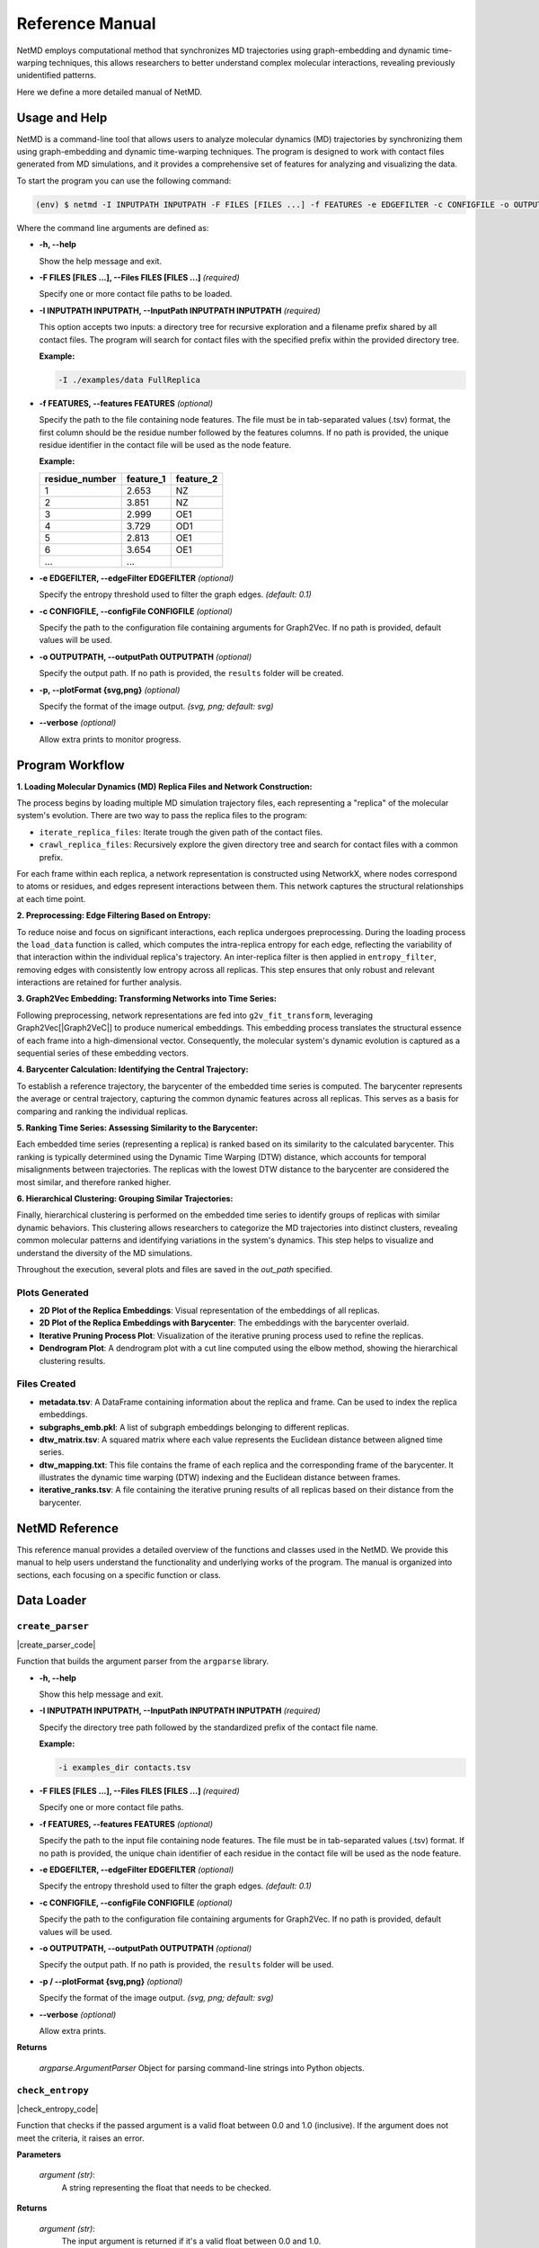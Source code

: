 
.. |tsv_logo| image:: _static/img/tsv_icon-removebg-preview.png
  :alt: Python Logo
  :width: 25
  :align: middle

.. |matplot_logo| image:: _static/img/matplot_icon-removebg-preview.png
  :alt: Conda Logo
  :width: 35
  :align: middle


.. |Graph2VeC| raw:: html

    <a href="https://karateclub.readthedocs.io/en/latest/_modules/karateclub/graph_embedding/graph2vec.html" target="_blank">1</a>


.. _manual:

Reference Manual
================

.. raw:: html

   <hr class="text-linebreak">

NetMD employs computational method that synchronizes MD trajectories using graph-embedding and dynamic time-warping techniques, 
this allows researchers to better understand complex molecular interactions, revealing previously unidentified patterns. 

Here we define a more detailed manual of NetMD.

==============
Usage and Help 
==============

NetMD is a command-line tool that allows users to analyze molecular dynamics (MD) trajectories by synchronizing them using graph-embedding and dynamic time-warping techniques.
The program is designed to work with contact files generated from MD simulations, and it provides a comprehensive set of features for analyzing and visualizing the data.

To start the program you can use the following command:

.. code-block:: console

  (env) $ netmd -I INPUTPATH INPUTPATH -F FILES [FILES ...] -f FEATURES -e EDGEFILTER -c CONFIGFILE -o OUTPUTPATH -p / --plotFormat {svg,png} --verbose


Where the command line arguments are defined as:

- **-h, -\-help**

  Show the help message and exit.

- **-F FILES [FILES ...], -\-Files FILES [FILES ...]**  *(required)*

  Specify one or more contact file paths to be loaded.

- **-I INPUTPATH INPUTPATH, -\-InputPath INPUTPATH INPUTPATH**  *(required)*

  This option accepts two inputs: a directory tree for recursive exploration and a filename prefix shared by all contact files.
  The program will search for contact files with the specified prefix within the provided directory tree.

  **Example:**
  
  .. code-block:: bash
     
     -I ./examples/data FullReplica

- **-f FEATURES, -\-features FEATURES** *(optional)*

  Specify the path to the file containing node features. The file must be in tab-separated values (.tsv) format, the first column should be the residue number followed by the features columns.
  If no path is provided, the unique residue identifier in the contact file will be used as the node feature.

  **Example:**

  .. container:: small-table

    .. csv-table:: 
        :header: residue_number, feature_1, feature_2

        1,2.653,NZ
        2,3.851,NZ
        3,2.999,OE1
        4,3.729,OD1
        5,2.813,OE1
        6,3.654,OE1
        ..., ...

- **-e EDGEFILTER, -\-edgeFilter EDGEFILTER** *(optional)*

  Specify the entropy threshold used to filter the graph edges. *(default: 0.1)*

- **-c CONFIGFILE, -\-configFile CONFIGFILE** *(optional)*

  Specify the path to the configuration file containing arguments for Graph2Vec.
  If no path is provided, default values will be used.

- **-o OUTPUTPATH, -\-outputPath OUTPUTPATH** *(optional)*

  Specify the output path. If no path is provided, the ``results`` folder will be created.

- **-p, -\-plotFormat {svg,png}** *(optional)*

  Specify the format of the image output. *(svg, png; default: svg)*

- **-\-verbose** *(optional)*

  Allow extra prints to monitor progress.


================
Program Workflow
================

.. image:: _static/img/workflow/workflow_A.png
   :alt: load MD Image
   :class: only-light

.. image:: _static/img/workflow/workflow_A_dark.png
   :alt: load MD Image
   :class: only-dark

**1. Loading Molecular Dynamics (MD) Replica Files and Network Construction:**

The process begins by loading multiple MD simulation trajectory files, each representing a "replica" of the molecular system's evolution.
There are two way to pass the replica files to the program:

- ``iterate_replica_files``: Iterate trough the given path of the contact files.
- ``crawl_replica_files``: Recursively explore the given directory tree and search for contact files with a common prefix.

For each frame within each replica, a network representation is constructed using NetworkX, where nodes correspond to atoms or residues, and edges represent interactions between them. 
This network captures the structural relationships at each time point.

.. image:: _static/img/workflow/workflow_B.png
   :alt: filtering NetMD Image
   :class: only-light

.. image:: _static/img/workflow/workflow_B_dark.png
   :alt: filtering NetMD Image
   :class: only-dark

**2. Preprocessing: Edge Filtering Based on Entropy:**

To reduce noise and focus on significant interactions, each replica undergoes preprocessing. During the loading process the ``load_data`` function is called, which computes the intra-replica entropy for each edge, reflecting the variability of that interaction within the individual replica's trajectory.
An inter-replica filter is then applied in ``entropy_filter``, removing edges with consistently low entropy across all replicas. This step ensures that only robust and relevant interactions are retained for further analysis.

.. image:: _static/img/workflow/workflow_C.png
   :alt: graph2vec NetMD Image
   :class: only-light

.. image:: _static/img/workflow/workflow_C_dark.png
   :alt: graph2vec NetMD Image
   :class: only-dark

**3. Graph2Vec Embedding: Transforming Networks into Time Series:**

Following preprocessing, network representations are fed into ``g2v_fit_transform``, 
leveraging Graph2Vec[|Graph2VeC|] to produce numerical embeddings. 
This embedding process translates the structural essence of each frame into a high-dimensional vector. 
Consequently, the molecular system's dynamic evolution is captured as a sequential series of these embedding vectors.

.. image:: _static/img/workflow/workflow_D.png
   :alt:  alignment NetMD Image
   :width: 75%
   :align: center
   :class: only-light

.. image:: _static/img/workflow/workflow_D_dark.png
   :alt: alignment NetMD Image
   :width: 75%
   :align: center
   :class: only-dark

**4. Barycenter Calculation: Identifying the Central Trajectory:**

To establish a reference trajectory, the barycenter of the embedded time series is computed.
The barycenter represents the average or central trajectory, capturing the common dynamic features across all replicas. This serves as a basis for comparing and ranking the individual replicas.

**5. Ranking Time Series: Assessing Similarity to the Barycenter:**

Each embedded time series (representing a replica) is ranked based on its similarity to the calculated barycenter.
This ranking is typically determined using the Dynamic Time Warping (DTW) distance, which accounts for temporal misalignments between trajectories.
The replicas with the lowest DTW distance to the barycenter are considered the most similar, and therefore ranked higher.

**6. Hierarchical Clustering: Grouping Similar Trajectories:**

Finally, hierarchical clustering is performed on the embedded time series to identify groups of replicas with similar dynamic behaviors.
This clustering allows researchers to categorize the MD trajectories into distinct clusters, revealing common molecular patterns and identifying variations in the system's dynamics.
This step helps to visualize and understand the diversity of the MD simulations.

Throughout the execution, several plots and files are saved in the *out_path* specified.

-------------------------------
|matplot_logo| Plots Generated
-------------------------------

- **2D Plot of the Replica Embeddings**:
  Visual representation of the embeddings of all replicas.

- **2D Plot of the Replica Embeddings with Barycenter**:
  The embeddings with the barycenter overlaid.

- **Iterative Pruning Process Plot**:
  Visualization of the iterative pruning process used to refine the replicas.

- **Dendrogram Plot**:
  A dendrogram plot with a cut line computed using the elbow method, showing the hierarchical clustering results.

-------------------------
|tsv_logo| Files Created
-------------------------

- **metadata.tsv**:
  A DataFrame containing information about the replica and frame. Can be used to index the replica embeddings.

- **subgraphs_emb.pkl**:
  A list of subgraph embeddings belonging to different replicas.

- **dtw_matrix.tsv**:
  A squared matrix where each value represents the Euclidean distance between aligned time series.

- **dtw_mapping.txt**:
  This file contains the frame of each replica and the corresponding frame of the barycenter. It illustrates the dynamic time warping (DTW) indexing and the Euclidean distance between frames.

- **iterative_ranks.tsv**:
  A file containing the iterative pruning results of all replicas based on their distance from the barycenter.

===============
NetMD Reference
===============


This reference manual provides a detailed overview of the functions and classes used in the NetMD. 
We provide this manual to help users understand the functionality and underlying works of the program. 
The manual is organized into sections, each focusing on a specific function or class.

===========
Data Loader
===========


.. raw:: html

   <hr class="text-linebreak">


.. |create_parser_code| raw:: html

    <a href="https://github.com/mazzalab/NetMD/blob/main/netmd/main.py#L17" target="_blank"  style="font-family: monospace; font-size: 10px; color: blue;">source</a>

.. _create_parser_function:

-----------------
``create_parser``  
-----------------

|create_parser_code|

Function that builds the argument parser from the ``argparse`` library.

- **-h, -\-help**

  Show this help message and exit.

- **-I INPUTPATH INPUTPATH, -\-InputPath INPUTPATH INPUTPATH**  *(required)*

  Specify the directory tree path followed by the standardized prefix of the contact file name.
  
  **Example:**
  
  .. code-block:: bash
     
     -i examples_dir contacts.tsv

- **-F FILES [FILES ...], -\-Files FILES [FILES ...]**  *(required)*

  Specify one or more contact file paths.

- **-f FEATURES, -\-features FEATURES** *(optional)*

  Specify the path to the input file containing node features. The file must be in tab-separated values (.tsv) format.
  If no path is provided, the unique chain identifier of each residue in the contact file will be used as the node feature.

- **-e EDGEFILTER, -\-edgeFilter EDGEFILTER** *(optional)*

  Specify the entropy threshold used to filter the graph edges. *(default: 0.1)*

- **-c CONFIGFILE, -\-configFile CONFIGFILE** *(optional)*

  Specify the path to the configuration file containing arguments for Graph2Vec.
  If no path is provided, default values will be used.

- **-o OUTPUTPATH, -\-outputPath OUTPUTPATH** *(optional)*

  Specify the output path. If no path is provided, the ``results`` folder will be used.

- **-p / -\-plotFormat {svg,png}** *(optional)*

  Specify the format of the image output. *(svg, png; default: svg)*

- **-\-verbose** *(optional)*

  Allow extra prints.

**Returns**

	*argparse.ArgumentParser*
    	Object for parsing command-line strings into Python objects.



.. raw:: html

   <hr class="text-linebreak">


.. |check_entropy_code| raw:: html

    <a href="https://github.com/mazzalab/NetMD/blob/main/netmd/main.py#L47" target="_blank"  style="font-family: monospace; font-size: 10px; color: blue;">source</a>

-----------------
``check_entropy`` 
-----------------

|check_entropy_code|

Function that checks if the passed argument is a valid float between 0.0 and 1.0 (inclusive). If the argument does not meet the criteria, it raises an error.

**Parameters**

  *argument (str)*: 
  		A string representing the float that needs to be checked.

**Returns**

	*argument (str)*: 
  		The input argument is returned if it's a valid float between 0.0 and 1.0.

**Raises**

	*ValueError (argparse.ArgumentTypeError)*: 
		If the argument is not a valid float or is not within the specified range (0.0 to 1.0), an error is raised.

.. **Example Usage**

.. .. code-block:: python

..     check_entropy("0.5")  # Valid value, returns 0.5
..     check_entropy("1.2")  # Raises argparse.ArgumentTypeError
..     check_entropy("abc")  # Raises argparse.ArgumentTypeError

.. raw:: html

   <hr class="text-linebreak">

.. |iterate_replica_files_code| raw:: html

    <a href="https://github.com/mazzalab/NetMD/blob/main/netmd/dataLoader.py#L274" target="_blank"  style="font-family: monospace; font-size: 10px; color: blue;">source</a>


-------------------------
``iterate_replica_files`` 
-------------------------

|iterate_replica_files_code|

Iterates through the listed files, processes each file, and loads the resulting data.

This function takes a list of file paths, processes each file using the ``process_file``
function to extract relevant data, and then loads the extracted data into NetworkX graphs,
metadata DataFrames, and entropy DataFrames using the ``load_data`` function.

**Parameters**

  *file_list (list[str, ...])*: 
      List of files path. 

  *features_data (pd.DataFrame)*: 
    DataFrame containing features for each residue node.

  *verbose (bool)*: 
    Allow extra prints.

**Returns**
  
    *Tuple*: 
      containing: a list of *NetworkX* graphs, one for each frame in all processed files, 
      a *DataFrame* containing metadata about the frames, and a *DataFrame* containing the entropy of each edge across all processed files.

.. raw:: html

   <hr class="text-linebreak">

.. |crawl_replica_files_code| raw:: html

    <a href="https://github.com/mazzalab/NetMD/blob/main/netmd/dataLoader.py#L216" target="_blank"  style="font-family: monospace; font-size: 10px; color: blue;">source</a>

-----------------------
``crawl_replica_files`` 
-----------------------

|crawl_replica_files_code|

Recursively explores a directory to process contact files and construct network representations.

This function traverses a directory tree, identifies files with a specified prefix,
processes them using the `process_file` function to extract relevant data, and then loads the extracted data into NetworkX graphs,
metadata DataFrames, and entropy DataFrames using the `load_data` function.

**Parameters**

  *crawl_path (str)*: 
      The path to the directory to crawl.
  *file_prefix (str)*: 
      The prefix of the files to process.
  *features_data (pd.DataFrame)*: 
      DataFrame containing features for each residue node.
  *verbose (bool)*: 
      If True, prints information about loaded files.

**Returns**

  *Tuple*: 
    containing: a list of *NetworkX* graphs, one for each frame in all processed files, 
    a *DataFrame* containing metadata about the frames, and a *DataFrame* containing the entropy of each edge across all processed files.

.. raw:: html

   <hr class="text-linebreak">

.. |load_data_code| raw:: html

    <a href="https://github.com/mazzalab/NetMD/blob/main/netmd/dataLoader.py#L159" target="_blank"  style="font-family: monospace; font-size: 10px; color: blue;">source</a>

-------------
``load_data`` 
-------------

|load_data_code|

Constructs network representations of molecular dynamics frames and computes edge entropy.

This function takes contact data (residue interactions), optional node features, and a replica name
to generate a list of NetworkX graphs, metadata about the frames that is used to index the graph list, and the intra replica entropy of each edge.

**Parameters**

    *contacts_data (pd.DataFrame)*: 
        DataFrame with columns 'Frame', 'Res1', and 'Res2' representing residue contacts.
    *features_data (pd.DataFrame)*: 
        DataFrame containing features for each residue node (can be empty).
    *name (str)*: 
        The name of the replica.

**Returns**

    *Tuple*: 
        containing: a list of *NetworkX* graphs, one for each frame, a *DataFrame* with metadata about the frames (replica name, frame number), and
        a *DataFrame* containing the entropy of each edge.

.. raw:: html

   <hr class="text-linebreak">

.. |compute_entropy_code| raw:: html

    <a href="https://github.com/mazzalab/NetMD/blob/main/netmd/dataLoader.py#L131" target="_blank"  style="font-family: monospace; font-size: 10px; color: blue;">source</a>

-------------------
``compute_entropy`` 
-------------------

|compute_entropy_code|

Computes edge entropy for a given set of residue contacts. Each edge in the contact data is assigned an entropy value based on the probability of its presence.

**Parameters**

  *contacts_data (pd.DataFrame)*: 
      DataFrame with columns 'Frame', 'Res1', and 'Res2' representing residue contacts.

  **Returns**
    *df (pandas.DataFrame)*: 
        DataFrame containing the entropy value of each edge.


.. raw:: html

   <hr class="text-linebreak">

.. |process_file_code| raw:: html

    <a href="https://github.com/mazzalab/NetMD/blob/main/netmd/dataLoader.py#L68" target="_blank"  style="font-family: monospace; font-size: 10px; color: blue;">source</a>

----------------
``process_file`` 
----------------

|process_file_code|

Processes a contact file, extracting residue interaction information and preparing it for analysis.

This function reads a contact file, filters out comment lines and empty lines, extracts
the frame, interaction type, and atom identifiers, and then derives residue identifiers
from the atom identifiers. It then cleans and formats the data into a pandas DataFrame,
ready for further processing.

Specifically, the function performs the following steps:

1.  **File Reading and Initial Parsing:**
    * Reads the file line by line, skipping lines starting with '#' (comments) or empty lines.
    * Splits each line by tabs and extracts the first four columns: Frame, Interaction, Atom1, and Atom2.
2.  **DataFrame Creation and Initial Cleaning:**
    * Creates a pandas DataFrame from the extracted data.
    * Fills any missing values with 0.
    * Assigns column names: "Frame", "Interaction", "Atom1", "Atom2".
3.  **Residue Extraction:**
    * Extracts residue numbers from the "Atom1" and "Atom2" columns using regular expressions.
    * Converts the "Frame", "Res1", and "Res2" columns to integers.
4.  **Residue Ordering:**
    * Ensures that "Res1" is always less than or equal to "Res2" by swapping values if necessary. This creates consistent residue pairs.
5.  **Duplicate Removal and Reindexing:**
    * Removes duplicate rows based on "Frame", "Res1", and "Res2" columns.
    * Subtracts 1 from the residue numbers in "Res1" and "Res2" columns, effectively reindexing them.
6.  **Replica Name Extraction:**
    * Extracts the replica name from the file path.

**Parameters**

  *file_path (str)*: 
      The path to the contact file.

**Returns**

  *Tuple*: 
      containing: a *DataFrame* with columns "Frame", "Res1", and "Res2", representing residue interactions, and the *str* name of the replica, extracted from the file name.

.. raw:: html

   <hr class="text-linebreak">

.. |parse_config| raw:: html

    <a href="https://github.com/mazzalab/NetMD/blob/main/netmd/dataLoader.py#L13" target="_blank"  style="font-family: monospace; font-size: 10px; color: blue;">source</a>

----------------
``parse_config`` 
----------------

|parse_config|

Parses the *.yml* file containing all the required parameters for the graph embedding model. 
\nThe required arguments with their default values are:

* *wl_iterations*: Number of Weisfeiler-Lehman iterations. Default is 3.
* *use_node_attribute*: Name of graph attribute. Default is "feature".
* *dimensions*: Dimensionality of embedding. Default is 16.
* *workers*: Number of cores. Default is 1.
* *down_sampling*: Down sampling frequency. Default is 0.0.
* *epochs*: Number of epochs. Default is 10.
* *learning_rate* (HogWild): learning rate. Default is 0.025.
* *min_count*: Minimal count of graph feature occurrences. Default is 5.
* *seed*: Random seed for the model. Default is 42.
* *erase_base_features*: Erasing the base features. Default is False.

**Parameters**

  *config_path (str)*: 
      Path to the *.yml* file.

**Returns**
  
  *config (dict)*: 
      Dictionary containing all the arguments for the graph embedding model.

**Raises**

  *InvalidConfigurationError (Exception)*: 
      If the *.yml* file does not contain the expected arguments.


=========
Embedding
=========

.. raw:: html

   <hr class="text-linebreak">

.. |g2v_fit_transform_code| raw:: html

    <a href="https://github.com/mazzalab/NetMD/blob/main/netmd/embeddings.py#L16" target="_blank"  style="font-family: monospace; font-size: 10px; color: blue;">source</a>

.. |karateclub| raw:: html

    <a href="https://github.com/benedekrozemberczki/karateclub" target="_blank">karateclub</a>

.. |Graph2Vec| raw:: html

    <a href="https://arxiv.org/abs/1707.05005" target="_blank">Graph2Vec</a>

---------------------
``g2v_fit_transform``
---------------------

|g2v_fit_transform_code|

Fit the |Graph2Vec| model to the subgraphs and return the embeddings. Implementation from |karateclub|.

**Parameters**

  *g2v_config (Dict)*: 
      Configuration dictionary for Graph2Vec.
  *subgraphs (List[nx.Graph])*: 
      List of NetworkX graphs.

**Returns**

  *embeddings (np.ndarray)*: 
      Graph embeddings.

.. raw:: html

   <hr class="text-linebreak">

.. |entropy_filter| raw:: html

    <a href="https://github.com/mazzalab/NetMD/blob/main/netmd/embeddings.py#L41" target="_blank"  style="font-family: monospace; font-size: 10px; color: blue;">source</a>

------------------
``entropy_filter``
------------------

|entropy_filter|

Creates subgraphs from a list of graphs, including only edges that meet a specified entropy threshold.

This function filters edges based on their entropy values across multiple frames. Edges are
included in the subgraphs only if their entropy exceeds the given threshold in all replicas.

**Parameters**

  *graphs (list[networkx.Graph])*: 
      A list of NetworkX graphs.
  *entropies (pandas.DataFrame)*: 
      A DataFrame containing edge entropy values, where rows represent edges and columns represent frames.
  *treshold (float)*: 
      The entropy threshold value.

**Returns**

  *list[networkx.Graph]*: 
      A list of NetworkX subgraphs, each containing only the edges that meet the entropy threshold.

.. raw:: html

   <hr class="text-linebreak">

.. |dtw_mapping| raw:: html

    <a href="https://github.com/mazzalab/NetMD/blob/main/netmd/embeddings.py#L144" target="_blank"  style="font-family: monospace; font-size: 10px; color: blue;">source</a>

---------------
``dtw_mapping`` 
---------------

|dtw_mapping|

Performs Dynamic Time Warping (DTW) alignment between replicas and a barycenter, and saves the mapping.

This function aligns each replica's time series data with a barycenter using DTW. It then
generates a mapping that shows the alignment between frames in each replica and the barycenter,
and writes this mapping along with per-frame distances to a text file.

**Parameters**

  *replicas_ts (List[List[float]])*: 
      A 3D NumPy array containing the time series data for each replica. The shape should be (num_replicas, num_frames, feature_dim).
  *barycenter (np.ndarray)*: 
      A 2D NumPy array representing the barycenter time series. The shape should be (num_frames, feature_dim).
  *meta_data (pd.DataFrame)*: 
      A pandas DataFrame containing metadata about the replicas, including a 'Rep' column for replica names.
  *out_path (str)*: 
    The path to the output directory where the mapping file will be saved.

.. raw:: html

   <hr class="text-linebreak">

.. |iterative_pruning| raw:: html

    <a href="https://github.com/mazzalab/NetMD/blob/main/netmd/embeddings.py#L193" target="_blank"  style="font-family: monospace; font-size: 10px; color: blue;">source</a>

---------------------
``iterative_pruning`` 
---------------------

|iterative_pruning|

Iteratively removes a replica based on the greatest DTW distances, recalculating the barycenter
and scores at each step, until only one replica remains.

**Parameters**

  *replicas_ts (List[List[float]])*: 
      List of time series embeddings.
  *meta_data (pd.DataFrame)*: 
      Metadata DataFrame with replica and frame information.

**Returns**

  *Tuple*: 
      a *DataFrame* ranking all the replicas from worst to best and the *list* of barycenters calculated at each iteration.

.. raw:: html

   <hr class="text-linebreak">

.. |dim_reduction| raw:: html

    <a href="https://github.com/mazzalab/NetMD/blob/main/netmd/embeddings.py#L68" target="_blank"  style="font-family: monospace; font-size: 10px; color: blue;">source</a>

-----------------
``dim_reduction`` 
-----------------

|dim_reduction|

Performs dimensionality reduction on subgraph embeddings and a barycenter using PCA and Spectral Embedding.

This function first applies Principal Component Analysis (PCA) to reduce the dimensionality of
the subgraph embeddings while retaining 90% of the variance. If the resulting number of
components is less than 2, PCA is forced to reduce to 2 components. It then concatenates the
subgraph embeddings and the barycenter, transforms them using the fitted PCA, and applies
Spectral Embedding for further dimensionality reduction to 2 components.

**Parameters**

  *subgraph_emb (np.ndarray)*: 
      A NumPy array representing the subgraph embeddings.
  *barycenter (np.ndarray)*: 
      A NumPy array representing the barycenter embedding.
  *workers (int)*: 
      Number of workers that SpectralEmbedding is allowed to use.

**Returns**

    *transfomed_emb (np.ndarray)*: 
        A NumPy array representing the transformed embeddings after both PCA and Spectral Embedding.

.. raw:: html

   <hr class="text-linebreak">

.. |iterative_dim_reduction| raw:: html

    <a href="https://github.com/mazzalab/NetMD/blob/main/netmd/embeddings.py#L103" target="_blank"  style="font-family: monospace; font-size: 10px; color: blue;">source</a>

---------------------------
``iterative_dim_reduction`` 
---------------------------

|iterative_dim_reduction|

Performs iterative dimensionality reduction on subgraph embeddings and a series of barycenters.

This function applies PCA and Spectral Embedding to reduce the dimensionality of subgraph
embeddings and each barycenter in a given list. It first fits PCA to the subgraph embeddings,
ensuring at least 2 components are retained. Then, for each barycenter, it concatenates the
subgraph embeddings with the barycenter, transforms them using the fitted PCA, and applies
Spectral Embedding for further dimensionality reduction to 2 components.

**Parameters**

  *subgraph_emb (np.ndarray)*: 
      A NumPy array representing the subgraph embeddings.
  *barycenters (np.ndarray)*: 
      A NumPy array containing a list of barycenters.
  *workers (int)*: 
      Number of workers that SpectralEmbedding is allowed to use.

**Returns**

  *List[np.ndarray]*: 
      A list of NumPy arrays, where each array represents the transformed embeddings (subgraphs + barycenter) after both PCA and Spectral Embedding.

==========
Clustering
==========

.. raw:: html

   <hr class="text-linebreak">

.. |compute_dtwmatrix| raw:: html

    <a href="https://github.com/mazzalab/NetMD/blob/main/netmd/clustering.py#L46" target="_blank"  style="font-family: monospace; font-size: 10px; color: blue;">source</a>

---------------------
``compute_dtwmatrix`` 
---------------------

|compute_dtwmatrix|

Computes a Dynamic Time Warping (DTW) distance matrix for a set of time series.

This function calculates the pairwise DTW distances between all time series in the input array.
The resulting distance matrix is returned as a pandas DataFrame.

**Parameters**

  *replica_ts (List[List[float]])*: 
      A list containing the time series data. The shape is (num_frames, feature_dim).
  *meta_data (pd.DataFrame)*: 
      A pandas DataFrame containing metadata about the time series, including a 'Rep' column for replica names.

**Returns**

  *pd.DataFrame*: 
      A pandas DataFrame representing the DTW distance matrix. The index and columns are the unique replica names from the meta_data DataFrame.

.. raw:: html

   <hr class="text-linebreak">

.. |normalized_dtw| raw:: html

    <a href="https://github.com/mazzalab/NetMD/blob/main/netmd/clustering.py#L32" target="_blank"  style="font-family: monospace; font-size: 10px; color: blue;">source</a>

------------------
``normalized_dtw`` 
------------------

|normalized_dtw|

Computes the normalized distance between two time series using Dynamic Time Warping (DTW).

**Parameters**

  *ts1 (List[float])*: 
      The first time series.
  *ts2 (List[float])*: 
      The second time series.

**Returns**

  *float*: 
      The normalized DTW distance between the two time series.


.. raw:: html

   <hr class="text-linebreak">

.. |hierarchical_clustering_rank| raw:: html

    <a href="https://github.com/mazzalab/NetMD/blob/main/netmd/clustering.py#L133" target="_blank"  style="font-family: monospace; font-size: 10px; color: blue;">source</a>

--------------------------------
``hierarchical_clustering_rank`` 
--------------------------------

|hierarchical_clustering_rank| 

Performs hierarchical clustering on a DTW distance matrix and ranks replicas based on cluster assignments.

This function takes a DTW distance matrix, performs hierarchical clustering using Ward's linkage,
determines an optimal cluster cut using the elbow method, plots the dendrogram, and assigns
replicas to clusters. It then returns a dictionary mapping replica names to their cluster IDs.

**Parameters**

  *dtw_matrix_df (pd.DataFrame)*: 
      A pandas DataFrame representing the DTW distance matrix.
  *out_path (str)*: 
      The path to the output directory for saving the dendrogram plot.
  *plot_format (str)*: 
      The file format for saving the plot (e.g., 'png', 'pdf').
  *verbose (bool)*: 
      If True, enables verbose output (e.g., printing cluster information).

**Returns**

  *Dict*: 
      A dictionary mapping replica names to their cluster IDs.

.. raw:: html

   <hr class="text-linebreak">

.. |elbow_method_cut| raw:: html

    <a href="https://github.com/mazzalab/NetMD/blob/main/netmd/clustering.py#L13" target="_blank"  style="font-family: monospace; font-size: 10px; color: blue;">source</a>

--------------------------------
``elbow_method_cut`` 
--------------------------------

|elbow_method_cut| 

Extract from teh linkage matrix the largest gap between distances to find the elbow point.

**Parameters**

  *linkage_matrix (np.ndarray)*: 
      The linkage matrix from hierarchical clustering.

**Returns**

  *float*: 
      The index of the elbow point.

.. raw:: html

   <hr class="text-linebreak">

.. |map_link_to_data| raw:: html

    <a href="https://github.com/mazzalab/NetMD/blob/main/netmd/clustering.py#L80" target="_blank"  style="font-family: monospace; font-size: 10px; color: blue;">source</a>

--------------------
``map_link_to_data`` 
--------------------

|map_link_to_data| 

Maps the linkage matrix from hierarchical clustering to the original data points (replica names).

This function takes a linkage matrix produced by hierarchical clustering and a list of replica
names, and it constructs a dictionary that maps each step of the clustering process to the
corresponding clusters of data points.

**Parameters**

  *linkage_matrix (np.ndarray)*:
      A NumPy array representing the linkage matrix from hierarchical clustering.
  *rep_names (np.ndarray)*: 
      A NumPy array containing the original replica names.

**Returns**

  *Dict*: 
      A dictionary where keys are the step indices of the linkage matrix, and values are lists of two clusters (each cluster is a list of replica names) merged at that step.


==========
Plot Utils
==========

.. raw:: html

   <hr class="text-linebreak">

.. |plot_emb_rep| raw:: html

    <a href="https://github.com/mazzalab/NetMD/blob/main/netmd/plotUtils.py#L15" target="_blank"  style="font-family: monospace; font-size: 10px; color: blue;">source</a>

--------------------
``plot_emb_rep`` 
--------------------

|plot_emb_rep| 

Plots the 2D embeddings of replicas, colored by replica and frame.

This function generates two scatter plots: one showing the embeddings colored by replica,
and the other showing the embeddings colored by frame number.

**Parameters**

  *emb_subg (np.ndarray)*: 
      A NumPy array containing the 2D embeddings of subgraphs.
  *meta_data (pd.DataFrame)*: 
      A pandas DataFrame containing metadata about the embeddings.
  *out_path (str)*: 
      The path to the output directory where the plot will be saved.
  *plot_format (str)*: 
      The file format for saving the plot (e.g., 'png', 'pdf').

.. raw:: html

   <hr class="text-linebreak">

.. |plot_emb_bary| raw:: html

    <a href="https://github.com/mazzalab/NetMD/blob/main/netmd/plotUtils.py#L74" target="_blank"  style="font-family: monospace; font-size: 10px; color: blue;">source</a>

--------------------
``plot_emb_bary`` 
--------------------

|plot_emb_bary| 

Plots the 2D embeddings of the barycenter, showing both points and a line representation.

This function generates a figure with two subplots. The first subplot displays the barycenter points
as scatter points, while the second subplot connects the points with a line, visualizing the
trajectory of the barycenter embedding.

**Parameters**

  *emb_data (np.ndarray)*: 
      A NumPy array containing the 2D embeddings of the data, including the barycenter.
  *meta_data (pd.DataFrame)*: 
      A pandas DataFrame containing metadata about the embeddings, including 'Rep' (replica name) and 'Frame' columns.
  *out_path (str)*: 
      The path to the output directory where the plot will be saved.
  *plot_format (str)*: 
      The file format for saving the plot (e.g., 'png', 'pdf').

.. raw:: html

   <hr class="text-linebreak">

.. |plot_pruning| raw:: html

    <a href="https://github.com/mazzalab/NetMD/blob/main/netmd/plotUtils.py#L238" target="_blank"  style="font-family: monospace; font-size: 10px; color: blue;">source</a>

--------------------
``plot_pruning`` 
--------------------

|plot_pruning| 

Plots the iterative pruning process, showing the embeddings of replicas and barycenters at each step.

This function visualizes the iterative pruning of replicas. It generates a grid of subplots,
where each subplot represents a step in the pruning process. It plots the embeddings of the
remaining replicas and the barycenter at each step, using distinct colors for each replica.

**Parameters**

  *subgraphs_emb (List[List[float]])*: 
      A list containing the embeddings of subgraphs for each replica.
  *barycenters (np.ndarray)*: 
      A NumPy array containing the barycenters calculated at each step.
  *meta_data (pd.DataFrame)*: 
      A pandas DataFrame containing metadata about the embeddings.
  *replica_ranks (pd.DataFrame)*: 
      A pandas DataFrame containing the ranking of replicas.
  *out_path (str)*: 
      The path to the output directory where the plot will be saved.
  *plot_format (str)*: 
      The file format for saving the plot (e.g., 'png', 'pdf').
  *workers (int)*: 
      Number of workers that SpectralEmbedding is allowed to use.

.. raw:: html

   <hr class="text-linebreak">

.. |plot_dendogram| raw:: html

    <a href="https://github.com/mazzalab/NetMD/blob/main/netmd/plotUtils.py#L337" target="_blank"  style="font-family: monospace; font-size: 10px; color: blue;">source</a>

--------------------
``plot_dendogram`` 
--------------------

|plot_dendogram| 


Plots a dendogram based on the hierarcical clustering linkage matrix.
The dendrogram is colored based on the clusters formed at a specific cut distance. 

**Parameters**

  *linkage_matrix (np.ndarray)*: 
      The linkage matrix obtained from hierarchical clustering.
  *cut_distance_elbow (int)*: 
      The index of the cut distance to be used for coloring clusters.
  *replica_names (np.ndarray)*: 
      The names of the replicas.
  *out_path (str)*: 
      The path to save the dendrogram plot.
  *plot_format (str)*: 
      The file format for saving the plot (e.g., 'png', 'pdf').

